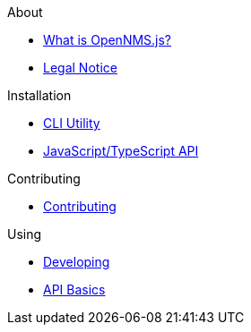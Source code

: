 .About
* xref:about:introduction.adoc[What is OpenNMS.js?]
* xref:about:legal_notice.adoc[Legal Notice]

.Installation
* xref:installation:cli.adoc[CLI Utility]
* xref:installation:js.adoc[JavaScript/TypeScript API]

.Contributing
* xref:contributing:index.adoc[Contributing]

.Using
* xref:using:developing.adoc[Developing]
* xref:using:api-basics.adoc[API Basics]
